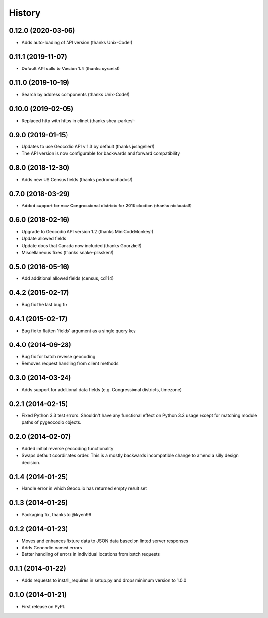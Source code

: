 .. :changelog:

History
-------

0.12.0 (2020-03-06)
+++++++++++++++++++

* Adds auto-loading of API version (thanks Unix-Code!)

0.11.1 (2019-11-07)
+++++++++++++++++++

* Default API calls to Version 1.4 (thanks cyranix!) 

0.11.0 (2019-10-19)
+++++++++++++++++++

* Search by address components (thanks Unix-Code!)

0.10.0 (2019-02-05)
+++++++++++++++++++

* Replaced http with https in clinet (thanks shea-parkes!)

0.9.0 (2019-01-15)
++++++++++++++++++

* Updates to use Geocodio API v 1.3 by default (thanks joshgeller!)
* The API version is now configurable for backwards and forward compatibility


0.8.0 (2018-12-30)
++++++++++++++++++

* Adds new US Census fields (thanks pedromachados!)

0.7.0 (2018-03-29)
++++++++++++++++++

* Added support for new Congressional districts for 2018 election (thanks nickcatal!)

0.6.0 (2018-02-16)
++++++++++++++++++

* Upgrade to Geocodio API version 1.2 (thanks MiniCodeMonkey!)
* Update allowed fields
* Update docs that Canada now included (thanks Goorzhel!)
* Miscellaneous fixes (thanks snake-plissken!)

0.5.0 (2016-05-16)
++++++++++++++++++

* Add additional allowed fields (census, cd114)

0.4.2 (2015-02-17)
++++++++++++++++++

* Bug fix the last bug fix

0.4.1 (2015-02-17)
++++++++++++++++++

* Bug fix to flatten 'fields' argument as a single query key

0.4.0 (2014-09-28)
++++++++++++++++++

* Bug fix for batch reverse geocoding
* Removes request handling from client methods

0.3.0 (2014-03-24)
++++++++++++++++++

* Adds support for additional data fields (e.g. Congressional districts, timezone)

0.2.1 (2014-02-15)
++++++++++++++++++

* Fixed Python 3.3 test errors. Shouldn't have any functional effect on Python
  3.3 usage except for matching module paths of pygeocodio objects.

0.2.0 (2014-02-07)
++++++++++++++++++

* Added initial reverse geocoding functionality
* Swaps default coordinates order. This is a mostly backwards incompatible
  change to amend a silly design decision.

0.1.4 (2014-01-25)
++++++++++++++++++

* Handle error in which Geoco.io has returned empty result set

0.1.3 (2014-01-25)
++++++++++++++++++

* Packaging fix, thanks to @kyen99

0.1.2 (2014-01-23)
++++++++++++++++++

* Moves and enhances fixture data to JSON data based on linted server responses
* Adds Geocodio named errors
* Better handling of errors in individual locations from batch requests

0.1.1 (2014-01-22)
++++++++++++++++++

* Adds requests to install_requires in setup.py and drops minimum version to 1.0.0

0.1.0 (2014-01-21)
++++++++++++++++++

* First release on PyPI.
